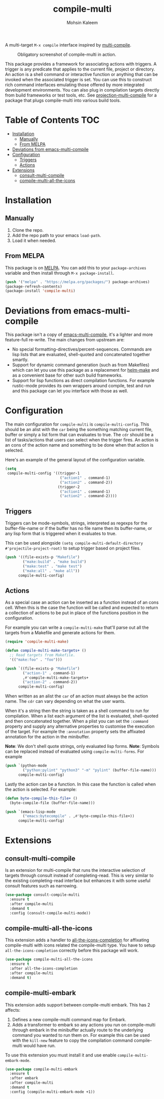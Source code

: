 #+TITLE: compile-multi
#+AUTHOR: Mohsin Kaleem
# LocalWords: Makefiles alist

#+html: <p align="right">
#+html: <a href="https://github.com/mohkale/compile-multi" alt="lint" style="margin-right: 4px;"><img src="https://github.com/mohkale/compile-multi/actions/workflows/lint.yml/badge.svg" /></a>
#+html: <a href="https://melpa.org/#/compile-multi"><img alt="MELPA" src="https://melpa.org/packages/compile-multi-badge.svg"/></a>
#+html: </p>



A multi-target =M-x compile= interface inspired by [[https://github.com/ReanGD/emacs-multi-compile][multi-compile]].

#+CAPTION: Obligatory screenshot of compile-multi in action.
[[https://user-images.githubusercontent.com/23294780/246896395-eb920b00-1c0e-4d55-972f-1c4ac2b195cf.png]]

This package provides a framework for associating actions with triggers. A trigger is
any predicate that applies to the current file, project or directory. An action is a
shell command or interactive function or anything that can be invoked when the
associated trigger is set. You can use this to construct rich command interfaces
emulating those offered by more integrated development environments. You can also
plug in compilation targets directly from build frameworks or test tools, etc. See
[[https://github.com/mohkale/projection#projection-multi-compile][projection-multi-compile]] for a package that plugs compile-multi into various build
tools.

* Table of Contents                                                     :TOC:
- [[#installation][Installation]]
  - [[#manually][Manually]]
  - [[#from-melpa][From MELPA]]
- [[#deviations-from-emacs-multi-compile][Deviations from emacs-multi-compile]]
- [[#configuration][Configuration]]
  - [[#triggers][Triggers]]
  - [[#actions][Actions]]
- [[#extensions][Extensions]]
  - [[#consult-multi-compile][consult-multi-compile]]
  - [[#compile-multi-all-the-icons][compile-multi-all-the-icons]]

* Installation
** Manually
   1. Clone the repo.
   2. Add the repo path to your emacs ~load-path~.
   3. Load it when needed.

** From MELPA
   This package is on [[https://github.com/melpa/melpa][MELPA]]. You can add this to your ~package-archives~ variable and
   then install through ~M-x package-install~.

   #+begin_src emacs-lisp
     (push '("melpa" . "https://melpa.org/packages/") package-archives)
     (package-refresh-contents)
     (package-install 'compile-multi)
   #+end_src

* Deviations from emacs-multi-compile
  This package isn't a copy of [[https://github.com/ReanGD/emacs-multi-compile][emacs-multi-compile]], it's a lighter and more
  feature-full re-write. The main changes from upstream are:
  + No special formatting-directives/percent-sequences. Commands are lisp lists
    that are evaluated, shell-quoted and concatenated together smartly.
  + Support for dynamic command generation (such as from Makefiles) which can let you
    use this package as a replacement for [[https://github.com/abo-abo/helm-make][helm-make]] and as a convenient base for
    other such build frameworks.
  + Support for lisp functions as direct compilation functions. For example
    rustic-mode provides its own wrappers around compile, test and run and this
    package can let you interface with those as well.

* Configuration
  The main configuration for ~compile-multi~ is ~compile-multi-config~. This should be an
  alist with the ~car~ being the something matching current file, buffer or simply a
  list form that can evaluates to true. The ~cdr~ should be a list of tasks/actions
  that users can select when the trigger fires. An action is an cons of the action
  name and something to be done when that action is selected.

  Here's an example of the general layout of the configuration variable.

  #+begin_src emacs-lisp
    (setq
     compile-multi-config '((trigger-1
                             ("action1" . command-1)
                             ("action2" . command-2))
                            (trigger-2
                             ("action1" . command-1)
                             ("action2" . command-2))))
  #+end_src

** Triggers
   Triggers can be mode-symbols, strings, interpreted as regexps for the
   buffer-file-name or if the buffer has no file name then its buffer-name, or any
   lisp form that is triggered when it evaluates to true.

   This can be used alongside ~(setq compile-multi-default-directory #'projectile-project-root)~
   to setup trigger based on project files.

   #+begin_src emacs-lisp
     (push '((file-exists-p "Makefile")
             ("make:build" . "make build")
             ("make:test" . "make test")
             ("make:all" . "make all"))
           compile-multi-config)
   #+end_src

** Actions
   As a special case an action can be inserted as a function instead of an cons cell.
   When this is the case the function will be called and expected to return a
   collection of actions to be put in place of the functions position in the
   configuration.

   For example you can write a ~compile-multi-make~ that'll parse out all the targets
   from a Makefile and generate actions for them.

   #+begin_src emacs-lisp
     (require 'compile-multi-make)

     (defun compile-multi-make-targets+ ()
       ;; Read targets from Makefile.
       '(("make:foo" . "foo")))

     (push `((file-exists-p "Makefile")
             ("action-1" . command-1)
             ,#'compile-multi-make-targets+
             ("action-2" . command-2))
           compile-multi-config)
   #+end_src

   When written as an alist the ~car~ of an action must always be the action name. The
   ~cdr~ can vary depending on what the user wants.

   When it's a string then the string is taken as a shell command to run for
   compilation.
   When a list each argument of the list is evaluated, shell-quoted and then
   concatenated together.
   When a plist you can set the =:command= property and supply any alternative
   properties to customise the execution of the target. For example the ~:annotation~
   property sets the affixated annotation for the action in the minibuffer.

   *Note*: We don't shell quote strings, only evaluated lisp forms.
   *Note*: Symbols can be replaced instead of evaluated using ~compile-multi-forms~.
   For example

   #+begin_src emacs-lisp
     (push `(python-mode
             ("python:pylint" "python3" "-m" "pylint" (buffer-file-name)))
           compile-multi-config)
   #+end_src

   Lastly the action can be a function. In this case the function is called when the
   action is selected. For example:

   #+begin_src emacs-lisp
     (defun byte-compile-this-file+ ()
       (byte-compile-file (buffer-file-name)))

     (push `(emacs-lisp-mode
             ("emacs:bytecompile" . ,#'byte-compile-this-file+))
           compile-multi-config)
   #+end_src

* Extensions
** consult-multi-compile

#+html: <p align="right">
#+html:   <a href="https://melpa.org/#/consult-compile-multi"><img alt="MELPA" src="https://melpa.org/packages/consult-compile-multi-badge.svg"/></a>
#+html: </p>

   Is an extension for multi-compile that runs the interactive selection of targets
   through consult instead of completing-read. This is very similar to the existing
   completing-read interface but enhances it with some useful consult features such
   as narrowing.

   #+begin_src emacs-lisp
     (use-package consult-compile-multi
       :ensure t
       :after compile-multi
       :demand t
       :config (consult-compile-multi-mode))
   #+end_src

** compile-multi-all-the-icons

#+html: <p align="right">
#+html:   <a href="https://melpa.org/#/compile-multi-all-the-icons"><img alt="MELPA" src="https://melpa.org/packages/compile-multi-all-the-icons-badge.svg"/></a>
#+html: </p>

   This extension adds a handler to [[https://github.com/iyefrat/all-the-icons-completion][all-the-icons-completion]] for affixating
   compile-multi with icons related the compile-multi type. You have to setup
   =all-the-icons-completion= correctly before this package will work.

   #+begin_src emacs-lisp
     (use-package compile-multi-all-the-icons
       :ensure t
       :after all-the-icons-completion
       :after compile-multi
       :demand t)
   #+end_src

** compile-multi-embark

#+html: <p align="right">
#+html:   <a href="https://melpa.org/#/compile-multi-embark"><img alt="MELPA" src="https://melpa.org/packages/compile-multi-embark-badge.svg"/></a>
#+html: </p>

   This extension adds support between compile-multi embark. This has 2 affects:
   1. Defines a new compile-multi command map for Embark.
   2. Adds a transformer to embark so any actions you run on compile-multi through
      embark in the minibuffer actually route to the underlying command you wanted to
      run them on. For example this can be used with the =kill-new= feature to copy the
      compilation command compile-multi would have run.


   To use this extension you must install it and use enable =compile-multi-embark-mode=.

   #+begin_src emacs-lisp
     (use-package compile-multi-embark
       :ensure t
       :after embark
       :after compile-multi
       :demand t
       :config (compile-multi-embark-mode +1))
   #+end_src
